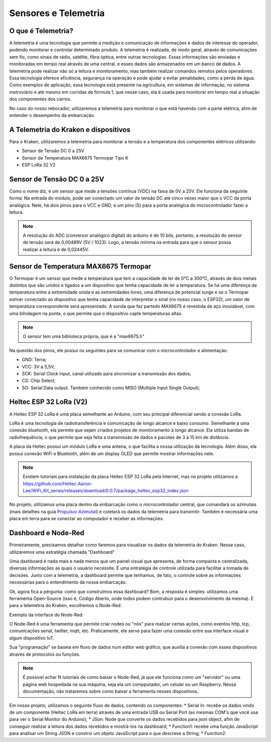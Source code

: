 =====
Sensores e Telemetria
=====

O que é Telemetria?
-----
A telemetria é uma tecnologia que permite a medição e comunicação de informações e dados de interesse do operador, podendo monitorar e controlar determinado produto.
A telemetria é realizada, de modo geral, através de comunicações sem fio, como sinais de rádio, satélite, fibra óptica, entre outras tecnologias. Essas informações são enviadas e monitoradas em tempo real através de uma central, e esses dados são armazenados em um banco de dados. A telemetria pode realizar não só a leitura e monitoramento, mas também realizar comandos remotos pelos operadores. Essa tecnologia oferece eficiência, segurança na operação e pode ajudar a evitar penalidades, como a perda de água.
Como exemplos de aplicação, essa tecnologia está presente na agricultura, em sistemas de informação, no sistema metroviário e até mesmo em corridas de fórmula 1, que nesse caso, ela é usada para monitorar em tempo real a situação dos componentes dos carros.

.. image:: imagens/telemex.png
  :align: center
  
No caso do nosso rebocador, utilizaremos a telemetria para monitorar o que está havendo com a parte elétrica, afim de entender o desempenho da embarcação.


A Telemetria do Kraken e dispositivos
-----
Para o Kraken, utilizaremos a telemetria para monitorar a tensão e a temperatura dos componentes elétricos utilizando:

* Sensor de Tensão DC 0 a 25V
* Sensor de Temperatura MAX6675 Termopar Tipo K
* ESP LoRa 32 V2

Sensor de Tensão DC 0 a 25V
-----
Como o nome diz, é um sensor que mede a tensões contínua (VDC) na faixa de 0V a 25V. Ele funciona da seguinte forma:
Na entrada do módulo, pode ser conectado um valor de tensão DC até cinco vezes maior que o VCC da porta analógica.
Nele, há dois pinos para o VCC e GND, e um pino (S) para a porta analógica do microcontrolador fazer a leitura.

.. image:: imagens/tensaosens.png
  :align: center
  :width: 300

.. note::  A resolução do ADC (conversor analógico digital) do arduino é de 10 bits, portanto, a resolução do sensor de tensão será de 0,00489V (5V / 1023). Logo, a tensão mínima na entrada para que o sensor possa realizar a leitura é de 0,02445V.

Sensor de Temperatura MAX6675 Termopar
-----
O Termopar é um sensor que mede a temperatura que tem a capacidade de ler de 0°C a 300°C, através de dois metais distintos que são unidos e ligados a um dispositivo que tenha capacidade de ler a temperatura. Se há uma diferença de temperatura entre a extremidade unida e as extremidades livres, uma diferença de potencial surge e se o Termopar estiver conectado ao dispositivo que tenha capacidade de interpretar o sinal (no nosso caso, o ESP32), um valor de temperatura correspondente será apresentado.
A sonda que faz partedo MAX6675 é revestida de aço inoxidável, com uma blindagem na ponta, o que permite que o dispositivo capte temperaturas altas.

.. image:: imagens/senstemp2.png
  :align: center
  :width: 300
 
.. image:: imagens/senstemp1.jpg
  :align: center
  :width: 500

.. note:: O sensor tem uma biblioteca própria, que é a "max6675.h"

Na questão dos pinos, ele possui os seguintes para se comunicar com o microcontrolador e alimentação:

* GND: Terra;
* VCC: 3V a 5,5V;
* SCK: Serial Clock input, canal utilizado para sincronizar a transmissão dos dados;
* CS: Chip Select;
* SO: Serial Data output. Também conhecido como MISO (Multiple Input Single Output);

Heltec ESP 32 LoRa (V2)
-----
A Heltec ESP 32 LoRa é uma placa semelhante ao Arduino, com seu principal diferencial sendo a conexão LoRa.

LoRa é uma tecnologia de radiotransferência e comunicação de longo alcance e baixo consumo. Semelhante a uma conexão bluetooth, ela permite que sejam criados projetos de monitoramento à longo alcance. Ela utiliza bandas de radiofrequência, o que permite que seja feita a transmissão de dados e pacotes de 3 à 15 km de distância.

A placa da Heltec possui um módulo LoRa e uma antena, o que facilita a nossa utilização da tecnologia. Além disso, ela possui conexão WiFi e Bluetooth, além de um display OLED que permite mostrar informações nele.

.. note:: Existem tutoriais para instalação da placa Heltec ESP 32 LoRa pela Internet, mas no projeto utilizamos a https://github.com/Heltec-Aaron-Lee/WiFi_Kit_series/releases/download/0.0.7/package_heltec_esp32_index.json

No projeto, utilizamos uma placa dentro da embarcação como o microcontrolador central, que comandará os azimutais (mais detalhes na guia `Propulsor Azimutal <https://docs.polinautico.com/projects/Kraken/pt_BR/latest/radio_controle.html>`_) e coletará os dados da telemetria para transmitir. Também é necessária uma placa em terra para se conectar ao computador e receber as informações.

.. image:: imagens/esp32pinout.png
  :align: center
  :width: 500

Dashboard e Node-Red
-----
Primeiramente, precisamos detalhar como faremos para visualizar os dados da telemetria do Kraken. Nesse caso, utilizaremos uma estratégia chamada "Dashboard"

Uma dashboard é nada mais e nada menos que um painel visual que apresenta, de forma compacta e centralizada, diversas informações as quais o usuário necessite. É uma entratégia de controle utilizada para facilitar a tomada de decisões. Junto com a telemetria, a dashboard permite que tenhamos, de fato, o controle sobre as informações necessárias para o entendimento da nossa embarcação.

Ok, agora fica a pergunta: como que construímos essa dashboard?
Bom, a resposta é simples: utilizamos uma ferramenta Open-Source (isso é, Código Aberto, onde todos podem contrubuir para o desenvolvimento da mesma). E para a telemetria do Kraken, escolhemos o Node-Red.

Exemplo da interface do Node-Red:

.. image:: imagens/noderedex.png
  :align: center

O Node-Red é uma ferramenta que permite criar nodes ou "nós" para realizar certas ações, como eventos http, tcp, comunicações serial, twitter, mqtt, etc. Praticamente, ele serve para fazer uma conexão entre sua interface visual e algum dispositivo IoT.

Sua "programação" se baseia em fluxo de dados num editor web gráfico, que auxilia a conexão com esses dispositivos através de protocolos ou funções.

.. note:: É possível achar N tutoriais de como baixar o Node-Red, já que ele funciona como um "servidor" ou uma página web hospedada na sua máquina, seja ela um compputador, um celular ou um Raspberry. Nessa documentação, não trataremos sobre como baixar a ferramenta nesses dispositivos.

Em nosso projeto, utilizamos o seguinte fluxo de dados, contendo os componentes:
* Serial In: recebe os dados vindo de um componente (Heltec LoRa em terra) através de uma entrada USB ou Serial Port (as mesmas COM's que você usa para ver o Serial Monitor do Arduino);
* JSon: Node que converte os dados recebidos para json object, afim de conseguir realizar a leitura dos dados recebidos e mostrá-los na dashboard;
* Function1: recebe uma função JavaScript para analisar um String JSON e constroi um objeto JavaScript para o que descreve a String;
* Function2:
